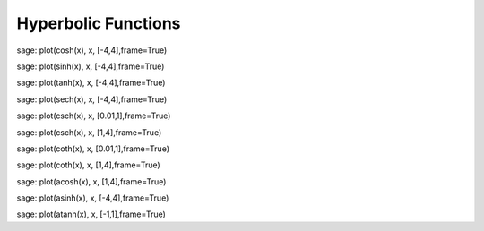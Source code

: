 .. index:: hyperbolic functions

Hyperbolic Functions
====================

sage: plot(cosh(x), x, [-4,4],frame=True)

sage: plot(sinh(x), x, [-4,4],frame=True)

sage: plot(tanh(x), x, [-4,4],frame=True)

sage: plot(sech(x), x, [-4,4],frame=True)

sage: plot(csch(x), x, [0.01,1],frame=True)

sage: plot(csch(x), x, [1,4],frame=True)

sage: plot(coth(x), x, [0.01,1],frame=True)

sage: plot(coth(x), x, [1,4],frame=True)

sage: plot(acosh(x), x, [1,4],frame=True)

sage: plot(asinh(x), x, [-4,4],frame=True)

sage: plot(atanh(x), x, [-1,1],frame=True)

